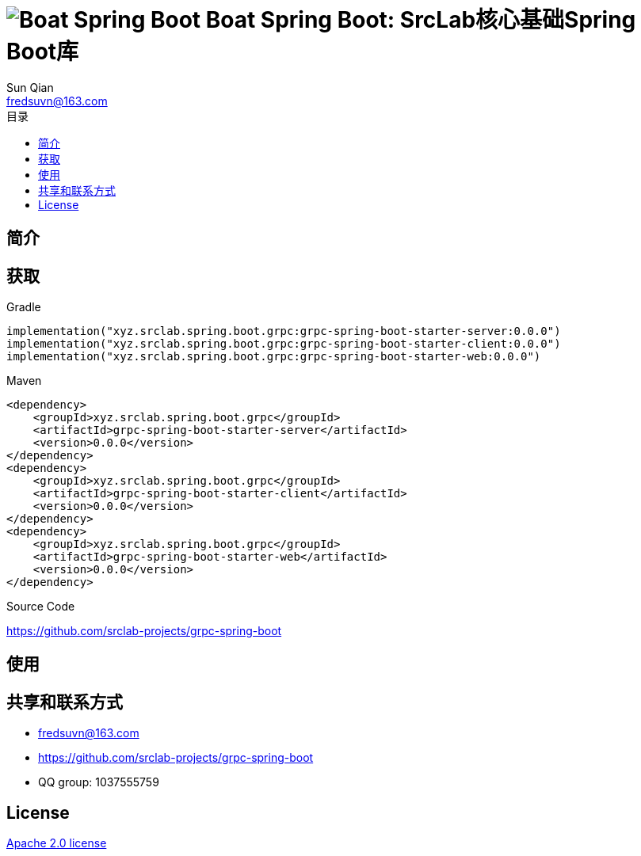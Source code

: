 = image:../logo.svg[Boat Spring Boot] Boat Spring Boot: SrcLab核心基础Spring Boot库
:toc:
:toclevels: 3
:toc-title: 目录
:last-update-label!:
Sun Qian <fredsuvn@163.com>
:encoding: UTF-8
:emaill: fredsuvn@163.com
:url: https://github.com/srclab-projects/grpc-spring-boot
:license: https://www.apache.org/licenses/LICENSE-2.0.html[Apache 2.0 license]

:qq-group: QQ group: 1037555759
:grpc-spring-boot-version: 0.0.0

== 简介

== 获取

.Gradle
[source,groovy,subs="attributes+"]
----
implementation("xyz.srclab.spring.boot.grpc:grpc-spring-boot-starter-server:{grpc-spring-boot-version}")
implementation("xyz.srclab.spring.boot.grpc:grpc-spring-boot-starter-client:{grpc-spring-boot-version}")
implementation("xyz.srclab.spring.boot.grpc:grpc-spring-boot-starter-web:{grpc-spring-boot-version}")
----

.Maven
[source,xml,subs="attributes+"]
----
<dependency>
    <groupId>xyz.srclab.spring.boot.grpc</groupId>
    <artifactId>grpc-spring-boot-starter-server</artifactId>
    <version>{grpc-spring-boot-version}</version>
</dependency>
<dependency>
    <groupId>xyz.srclab.spring.boot.grpc</groupId>
    <artifactId>grpc-spring-boot-starter-client</artifactId>
    <version>{grpc-spring-boot-version}</version>
</dependency>
<dependency>
    <groupId>xyz.srclab.spring.boot.grpc</groupId>
    <artifactId>grpc-spring-boot-starter-web</artifactId>
    <version>{grpc-spring-boot-version}</version>
</dependency>
----

.Source Code
{url}

== 使用

== 共享和联系方式

* {emaill}
* {url}
* {qq-group}

== License

{license}